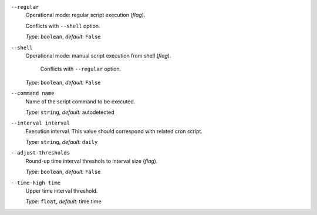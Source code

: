 ``--regular``
    Operational mode: regular script execution (*flag*).

    Conflicts with ``--shell`` option.

    *Type:* ``boolean``, *default:* ``False``

``--shell``
    Operational mode: manual script execution from shell (*flag*).

     Conflicts with ``--regular`` option.

    *Type:* ``boolean``, *default:* ``False``

``--command name``
    Name of the script command to be executed.

    *Type:* ``string``, *default:* autodetected

``--interval interval``
    Execution interval. This value should correspond with related cron script.

    *Type:* ``string``, *default:* ``daily``

``--adjust-thresholds``
    Round-up time interval threshols to interval size (*flag*).

    *Type:* ``boolean``, *default:* ``False``

``--time-high time``
    Upper time interval threshold.

    *Type:* ``float``, *default:* time.time
